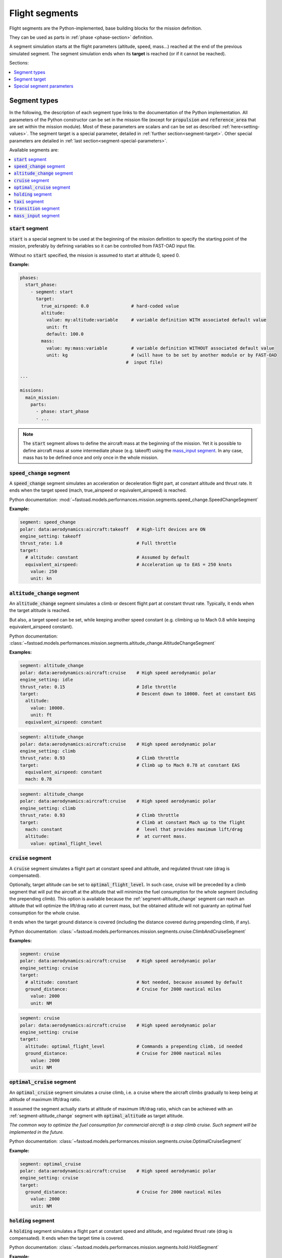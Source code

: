 .. _flight-segments:


###############
Flight segments
###############

Flight segments are the Python-implemented, base building blocks for the mission definition.

They can be used as parts in :ref:`phase <phase-section>` definition.

A segment simulation starts at the flight parameters (altitude, speed, mass...) reached at
the end of the previous simulated segment.
The segment simulation ends when its **target** is reached (or if it cannot be reached).

Sections:

.. contents::
   :local:
   :depth: 1


*************
Segment types
*************

In the following, the description of each segment type links to the documentation of the
Python implementation.
All parameters of the Python constructor can be set in the mission file (except for
:code:`propulsion` and :code:`reference_area` that are set within the mission module).
Most of these parameters are scalars and can be set as described :ref:`here<setting-values>`.
The segment target is a special parameter, detailed in :ref:`further section<segment-target>`.
Other special parameters are detailed in :ref:`last section<segment-special-parameters>`.



Available segments are:

.. contents::
   :local:
   :depth: 1

.. _segment-speed_change:


:code:`start` segment
=====================

:code:`start` is a special segment to be used at the beginning of the mission definition to
specify the starting point of the mission, preferably by defining variables so it can be
controlled from FAST-OAD input file.

Without no :code:`start` specified, the mission is assumed to start at altitude 0, speed 0.

**Example:**

.. code-block:: yaml

    phases:
      start_phase:
        - segment: start
          target:
            true_airspeed: 0.0                # hard-coded value
            altitude:
              value: my:altitude:variable     # variable definition WITH associated default value
              unit: ft
              default: 100.0
            mass:
              value: my:mass:variable         # variable definition WITHOUT associated default value
              unit: kg                        # (will have to be set by another module or by FAST-OAD
                                            #  input file)

    ...

    missions:
      main_mission:
        parts:
          - phase: start_phase
          - ...

.. note::

    The :code:`start` segment allows to define the aircraft mass at the beginning of the mission.
    Yet it is possible to define aircraft mass at some intermediate phase (e.g. takeoff) using
    the `mass_input segment`_. In any case, mass has to be defined once and only once in the whole
    mission.


:code:`speed_change` segment
============================

A :code:`speed_change` segment simulates an acceleration or deceleration flight part, at constant
altitude and thrust rate. It ends when the target speed (mach, true_airspeed or
equivalent_airspeed) is reached.

Python documentation: :mod:`~fastoad.models.performances.mission.segments.speed_change.SpeedChangeSegment`

**Example:**

.. code-block:: yaml

    segment: speed_change
    polar: data:aerodynamics:aircraft:takeoff   # High-lift devices are ON
    engine_setting: takeoff
    thrust_rate: 1.0                            # Full throttle
    target:
      # altitude: constant                      # Assumed by default
      equivalent_airspeed:                      # Acceleration up to EAS = 250 knots
        value: 250
        unit: kn


.. _segment-altitude_change:

:code:`altitude_change` segment
===============================

An :code:`altitude_change` segment simulates a climb or descent flight part at constant thrust rate.
Typically, it ends when the target altitude is reached.

But also, a target speed can be set, while keeping another speed constant (e.g. climbing up to
Mach 0.8 while keeping equivalent_airspeed constant).

Python documentation: :class:`~fastoad.models.performances.mission.segments.altitude_change.AltitudeChangeSegment`

**Examples:**

.. code-block:: yaml

    segment: altitude_change
    polar: data:aerodynamics:aircraft:cruise    # High speed aerodynamic polar
    engine_setting: idle
    thrust_rate: 0.15                           # Idle throttle
    target:                                     # Descent down to 10000. feet at constant EAS
      altitude:
        value: 10000.
        unit: ft
      equivalent_airspeed: constant


.. code-block:: yaml

    segment: altitude_change
    polar: data:aerodynamics:aircraft:cruise    # High speed aerodynamic polar
    engine_setting: climb
    thrust_rate: 0.93                           # Climb throttle
    target:                                     # Climb up to Mach 0.78 at constant EAS
      equivalent_airspeed: constant
      mach: 0.78

.. code-block:: yaml

    segment: altitude_change
    polar: data:aerodynamics:aircraft:cruise    # High speed aerodynamic polar
    engine_setting: climb
    thrust_rate: 0.93                           # Climb throttle
    target:                                     # Climb at constant Mach up to the flight
      mach: constant                            #  level that provides maximum lift/drag
      altitude:                                 #  at current mass.
        value: optimal_flight_level


.. _segment-cruise:

:code:`cruise` segment
======================

A :code:`cruise` segment simulates a flight part at constant speed and altitude, and regulated
thrust rate (drag is compensated).

Optionally, target altitude can be set to :code:`optimal_flight_level`. In such case, cruise will
be preceded by a climb segment that will put the aircraft at the altitude that will minimize the
fuel consumption for the whole segment (including the prepending climb).
This option is available because the :ref:`segment-altitude_change` segment can reach an altitude
that will optimize the lift/drag ratio at current mass, but the obtained altitude will not
guaranty an optimal fuel consumption for the whole cruise.

It ends when the target ground distance is covered (including the distance covered during
prepending climb, if any).

Python documentation: :class:`~fastoad.models.performances.mission.segments.cruise.ClimbAndCruiseSegment`

**Examples:**

.. code-block:: yaml

    segment: cruise
    polar: data:aerodynamics:aircraft:cruise    # High speed aerodynamic polar
    engine_setting: cruise
    target:
      # altitude: constant                      # Not needed, because assumed by default
      ground_distance:                          # Cruise for 2000 nautical miles
        value: 2000
        unit: NM

.. code-block:: yaml

    segment: cruise
    polar: data:aerodynamics:aircraft:cruise    # High speed aerodynamic polar
    engine_setting: cruise
    target:
      altitude: optimal_flight_level            # Commands a prepending climb, id needed
      ground_distance:                          # Cruise for 2000 nautical miles
        value: 2000
        unit: NM

.. _segment-optimal_cruise:

:code:`optimal_cruise` segment
==============================

An :code:`optimal_cruise` segment simulates a cruise climb, i.e. a cruise where the aircraft
climbs gradually to keep being at altitude of maximum lift/drag ratio.

It assumed the segment actually starts at altitude of maximum lift/drag ratio, which can be
achieved with an :ref:`segment-altitude_change` segment with :code:`optimal_altitude` as target
altitude.

*The common way to optimize the fuel consumption for commercial aircraft is a step climb cruise.
Such segment will be implemented in the future.*

Python documentation: :class:`~fastoad.models.performances.mission.segments.cruise.OptimalCruiseSegment`

**Example:**

.. code-block:: yaml

    segment: optimal_cruise
    polar: data:aerodynamics:aircraft:cruise    # High speed aerodynamic polar
    engine_setting: cruise
    target:
      ground_distance:                          # Cruise for 2000 nautical miles
        value: 2000
        unit: NM


:code:`holding` segment
=======================

A :code:`holding` segment simulates a flight part at constant speed and altitude, and regulated
thrust rate (drag is compensated). It ends when
the target time is covered.

Python documentation: :class:`~fastoad.models.performances.mission.segments.hold.HoldSegment`

**Example:**

.. code-block:: yaml

    segment: holding
    polar: data:aerodynamics:aircraft:cruise    # High speed aerodynamic polar
    target:
      # altitude: constant                      # Not needed, because assumed by default
      time:
        value: 20                               # 20 minutes holding
        unit: min


:code:`taxi` segment
====================

A :code:`taxi` segment simulates the mission parts between gate and takeoff or landing, at constant
thrust rate. It ends when the target time is covered.

Python documentation: :class:`~fastoad.models.performances.mission.segments.taxi.TaxiSegment`

**Example:**

.. code-block:: yaml

    segment: taxi
    thrust_rate: 0.3
    target:
      time:
        value: 300              # taxi for 300 seconds (5 minutes)

:code:`transition` segment
==========================

A :code:`transition` segment is intended to "fill the gaps" when some flight part is not available
for computation or is needed to be assessed without spending CPU time.

It can be used in various ways:

.. contents::
   :local:
   :depth: 1

Target definition
-----------------
The most simple way is specifying a target with absolute and/or relative parameters. The second and
last point of the flight segment will simply uses these values.

**Example:**

.. code-block:: yaml

    segment: transition # Rough simulation of a takeoff
    target:
      delta_time: 60            # 60 seconds after start point
      delta_altitude:           # 35 ft above start point
        value: 35
        unit: ft
      delta_mass: -80.0         # 80kg lost from start point
      true_airspeed: 85         # 85m/s at end of segment.

Usage of a mass ratio
---------------------

As seen above, it is possible to force a mass evolution of a certain amount by specifying
:code:`delta_mass`.

It is also possible to specify a mass ratio. This can be done outside the target, as a segment
parameter.

**Example:**

    segment: transition # Rough climb simulation
    mass_ratio: 0.97            # Aircraft end mass will be 97% of total start mass
    target:
      altitude: 10000.
      mach: 0.78
      delta_ground_distance:    # 250 km after start point.
        value: 250
        unit: km

Reserve mass ratio
------------------

Another segment parameter is :code:`reserve_mass_ratio`. When using this parameter, another flight
point is added to computed segment, where the aircraft mass is decreased by a fraction of the mass
that remains at the end of the segment (including this reserve consumption).

Typically, it will be used as last segment to compute a reserve based on the Zero-Fuel-Weight mass.

**Example:**

    segment: transition # Rough reserve simulation
    reserve_mass_ratio: 0.06
    target:
      altitude: 0.
      mach: 0.


:code:`mass_input` segment
==================

The `start segment` allows to define aircraft mass at the beginning of the mission, but it
is sometimes needed to define the aircraft mass at some point in the mission. The typical
example would be the need to specify a takeoff weight that is expected to be achieved after the
taxi-out phase.

The :code:`mass_input` segment is designed to address this need. It will ensure this mass is
achieved at the specify instant in the mission by setting the start mass input accordingly.

**Example:**

.. code:: yaml

    # For setting mass at the end of taxi-out:
    phases:
      taxi-out:
        parts:
          - segment: taxi
            ...
          - segment: mass_input
            target:
              mass:
                value: my:MTOW:variable
                unit: kg

.. warning::

    Currently, FAST-OAD assumes the fuel consumption before the :code:`mass_input` segment is
    independent of aircraft mass, which is considered true in a phase such as taxi. Assuming
    otherwise would require to solve an additional inner loop. Since it does not correspond to
    any use case we currently know of, it has been decided to stick to the simple case.

.. _segment-target:

**************
Segment target
**************

The target of a flight segment is a set of parameters that drives the end of the segment simulation.

Possible target parameters are the available fields of
:class:`~fastoad.model_base.flight_point.FlightPoint`. The actually useful parameters depend on the
segment.

Each parameter can be set the :ref:`usual way<setting-values>`, generally with a numeric value or
a variable name, but it can also be a string. The most common string value is :code:`constant`
that tells the parameter value should be kept constant and equal to the start value.
In any case, please refer to the documentation of the flight segment.

Absolute and relative values
============================

Amost all target parameters are considered as absolute values, i.e. the target is considered
reached if the named parameter gets equal to the provided value.

They can also be specified as relative values, meaning that the target is considered reached if the
named parameter gets equal to the provided value **added** to start value. To do so, the parameter
name will be preceded by :code:`delta_`.

**Examples:**

.. code-block:: yaml

    target:
      altitude: # Target will be reached at 35000 ft.
        value: 35000
        unit: ft

.. code-block:: yaml

    target:
      delta_altitude: # Target will be 5000 ft above the start altitude of the segment.
        value: 5000
        unit: ft

.. important::
    There are 2 exceptions : :code:`ground_distance` and :code:`time` are always considered as
    relative values. Therefore, :code:`delta_ground_distance` and :code:`delta_time` will have the
    same effect.



.. _segment-special-parameters:

**************************
Special segment parameters
**************************

Most of segment parameters must be set with a unique value, which can be done in several ways,
as described :ref:`here<setting-values>`.

There are some special parameters that are detailed below.

.. contents::
   :local:
   :depth: 1



.. _segment-parameter-engine_setting:

:code:`engine_setting` parameter
================================

Expected value for :code:`engine_setting` are :code:`takeoff`, :code:`climb`
, :code:`cruise` or :code:`idle`

This setting is used by the "rubber engine" propulsion model
(see :class:`~fastoad.models.propulsion.fuel_propulsion.rubber_engine.rubber_engine.RubberEngine`).
It roughly links the "turbine inlet temperature" (a.k.a. T4) to the flight conditions.

If another propulsion model is used, this parameter may become irrelevant, and then can be omitted.


.. _segment-parameter-polar:

:code:`polar` parameter(s)
==========================

The aerodynamic polar defines the relation between lift and drag coefficients
(respectively CL and CD).
This parameter is composed of two vectors of same size, one for CL, and one for CD.

The :code:`polar` parameter has 2 sub-keys that are :code:`CL` and :code:`CD`.

A basic example would be:

.. code-block:: yaml

    segment: cruise
    polar:
      CL: [0.0, 0.5, 1.0]
      CD: [0.01, 0.03, 0.12]

But generally, polar values will be obtained through variable names, because they
will be computed during the process, or provided in the input file. This should give:

.. code-block:: yaml

    segment: cruise
    polar:
      CL: data:aerodynamics:aircraft:cruise:CL
      CD: data:aerodynamics:aircraft:cruise:CD

Additionally, a convenience feature is proposes, which assumes CL and CD are provided
by variables with same names, except one ends with :code:`:CL` and the other one by :code:`:CD`.
In such case, providing only the common prefix is enough.

Therefore, the next example is equivalent to the previous one:

.. code-block:: yaml

    segment: cruise
    polar: data:aerodynamics:aircraft:cruise
